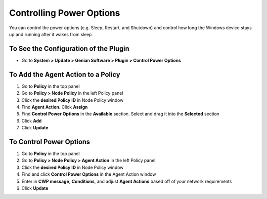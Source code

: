 Controlling Power Options
=========================
 
You can control the power options (e.g. Sleep, Restart, and Shutdown) and control how long the Windows device stays up and running after it wakes from sleep

To See the Configuration of the Plugin
--------------------------------------

- Go to **System > Update > Genian Software > Plugin > Control Power Options**

To Add the Agent Action to a Policy
-----------------------------------

#. Go to **Policy** in the top panel
#. Go to **Policy > Node Policy** in the left Policy panel
#. Click the **desired Policy ID** in Node Policy window
#. Find **Agent Action**. Click **Assign**
#. Find **Control Power Options** in the **Available** section. Select and drag it into the **Selected** section
#. Click **Add**
#. Click **Update**

To Control Power Options
------------------------

#. Go to **Policy** in the top panel
#. Go to **Policy > Node Policy > Agent Action** in the left Policy panel
#. Click the **desired Policy ID** in Node Policy window
#. Find and click **Control Power Options** in the Agent Action window
#. Enter in **CWP message**, **Conditions**, and adjust **Agent Actions** based off of your network requirements
#. Click **Update**
